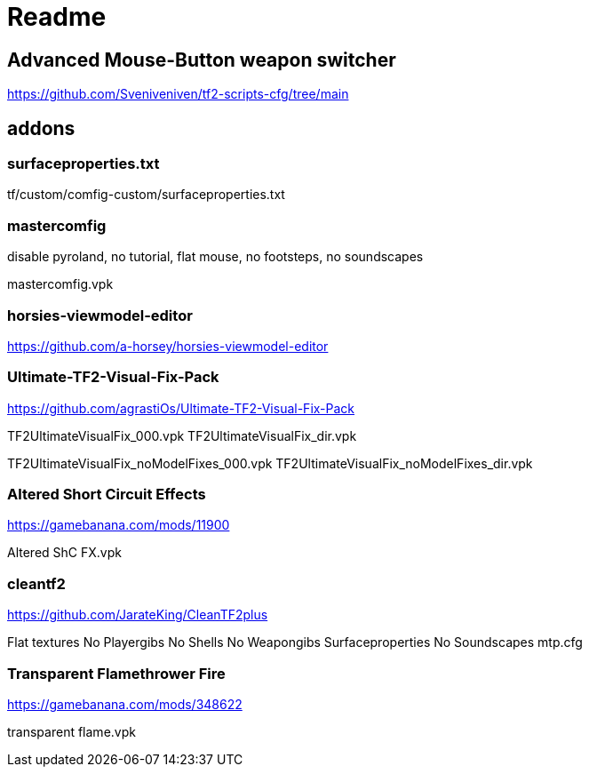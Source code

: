 = Readme

== Advanced Mouse-Button weapon switcher

https://github.com/Sveniveniven/tf2-scripts-cfg/tree/main

== addons

=== surfaceproperties.txt

tf/custom/comfig-custom/surfaceproperties.txt

=== mastercomfig

disable pyroland, no tutorial, flat mouse, no footsteps, no soundscapes

mastercomfig.vpk

=== horsies-viewmodel-editor

https://github.com/a-horsey/horsies-viewmodel-editor

=== Ultimate-TF2-Visual-Fix-Pack

https://github.com/agrastiOs/Ultimate-TF2-Visual-Fix-Pack

TF2UltimateVisualFix_000.vpk
TF2UltimateVisualFix_dir.vpk

TF2UltimateVisualFix_noModelFixes_000.vpk
TF2UltimateVisualFix_noModelFixes_dir.vpk

=== Altered Short Circuit Effects

https://gamebanana.com/mods/11900

Altered ShC FX.vpk

=== cleantf2

https://github.com/JarateKing/CleanTF2plus

Flat textures
No Playergibs
No Shells
No Weapongibs
Surfaceproperties
No Soundscapes
mtp.cfg

=== Transparent Flamethrower Fire

https://gamebanana.com/mods/348622

transparent flame.vpk
